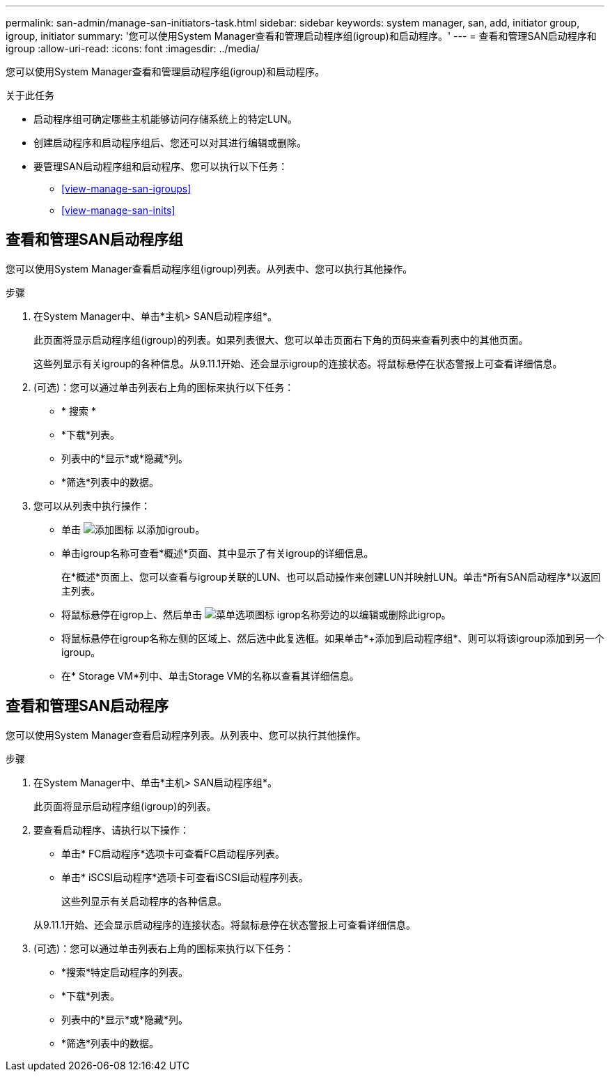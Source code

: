 ---
permalink: san-admin/manage-san-initiators-task.html 
sidebar: sidebar 
keywords: system manager, san, add, initiator group, igroup, initiator 
summary: '您可以使用System Manager查看和管理启动程序组(igroup)和启动程序。' 
---
= 查看和管理SAN启动程序和igroup
:allow-uri-read: 
:icons: font
:imagesdir: ../media/


[role="lead"]
您可以使用System Manager查看和管理启动程序组(igroup)和启动程序。

.关于此任务
* 启动程序组可确定哪些主机能够访问存储系统上的特定LUN。
* 创建启动程序和启动程序组后、您还可以对其进行编辑或删除。
* 要管理SAN启动程序组和启动程序、您可以执行以下任务：
+
** <<view-manage-san-igroups>>
** <<view-manage-san-inits>>






== 查看和管理SAN启动程序组

您可以使用System Manager查看启动程序组(igroup)列表。从列表中、您可以执行其他操作。

.步骤
. 在System Manager中、单击*主机> SAN启动程序组*。
+
此页面将显示启动程序组(igroup)的列表。如果列表很大、您可以单击页面右下角的页码来查看列表中的其他页面。

+
这些列显示有关igroup的各种信息。从9.11.1开始、还会显示igroup的连接状态。将鼠标悬停在状态警报上可查看详细信息。

. (可选)：您可以通过单击列表右上角的图标来执行以下任务：
+
** * 搜索 *
** *下载*列表。
** 列表中的*显示*或*隐藏*列。
** *筛选*列表中的数据。


. 您可以从列表中执行操作：
+
** 单击 image:icon_add_blue_bg.png["添加图标"] 以添加igroub。
** 单击igroup名称可查看*概述*页面、其中显示了有关igroup的详细信息。
+
在*概述*页面上、您可以查看与igroup关联的LUN、也可以启动操作来创建LUN并映射LUN。单击*所有SAN启动程序*以返回主列表。

** 将鼠标悬停在igrop上、然后单击 image:icon_kabob.gif["菜单选项图标"] igrop名称旁边的以编辑或删除此igrop。
** 将鼠标悬停在igroup名称左侧的区域上、然后选中此复选框。如果单击*+添加到启动程序组*、则可以将该igroup添加到另一个igroup。
** 在* Storage VM*列中、单击Storage VM的名称以查看其详细信息。






== 查看和管理SAN启动程序

您可以使用System Manager查看启动程序列表。从列表中、您可以执行其他操作。

.步骤
. 在System Manager中、单击*主机> SAN启动程序组*。
+
此页面将显示启动程序组(igroup)的列表。

. 要查看启动程序、请执行以下操作：
+
** 单击* FC启动程序*选项卡可查看FC启动程序列表。
** 单击* iSCSI启动程序*选项卡可查看iSCSI启动程序列表。
+
这些列显示有关启动程序的各种信息。

+
从9.11.1开始、还会显示启动程序的连接状态。将鼠标悬停在状态警报上可查看详细信息。



. (可选)：您可以通过单击列表右上角的图标来执行以下任务：
+
** *搜索*特定启动程序的列表。
** *下载*列表。
** 列表中的*显示*或*隐藏*列。
** *筛选*列表中的数据。



